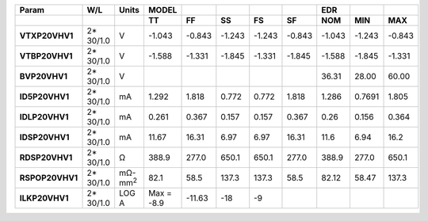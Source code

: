 .. list-table::
   :header-rows: 2
   :stub-columns: 1


   * - Param
     - W/L
     - Units
     - MODEL
     - 
     - 
     - 
     - 
     - EDR
     - 
     - 

   * - 
     - 
     - 
     - TT
     - FF
     - SS
     - FS
     - SF
     - NOM
     - MIN
     - MAX

   * - VTXP20VHV1
     - 2\* 30/1.0
     - V
     - -1.043
     - -0.843
     - -1.243
     - -1.243
     - -0.843
     - -1.043
     - -1.243
     - -0.843

   * - VTBP20VHV1
     - 2\* 30/1.0
     - V
     - -1.588
     - -1.331
     - -1.845
     - -1.331
     - -1.845
     - -1.588
     - -1.845
     - -1.331

   * - BVP20VHV1
     - 2\* 30/1.0
     - V
     - 
     - 
     - 
     - 
     - 
     - 36.31
     - 28.00
     - 60.00

   * - ID5P20VHV1
     - 2\* 30/1.0
     - mA
     - 1.292
     - 1.818
     - 0.772
     - 0.772
     - 1.818
     - 1.286
     - 0.7691
     - 1.805

   * - IDLP20VHV1
     - 2\* 30/1.0
     - mA
     - 0.261
     - 0.367
     - 0.157
     - 0.157
     - 0.367
     - 0.26
     - 0.156
     - 0.364

   * - IDSP20VHV1
     - 2\* 30/1.0
     - mA
     - 11.67
     - 16.31
     - 6.97
     - 6.97
     - 16.31
     - 11.6
     - 6.94
     - 16.2

   * - RDSP20VHV1
     - 2\* 30/1.0
     - Ω
     - 388.9
     - 277.0
     - 650.1
     - 650.1
     - 277.0
     - 388.9
     - 277.0
     - 650.1

   * - RSPOP20VHV1
     - 2\* 30/1.0
     - mΩ-mm\ :sup:`2`
     - 82.1
     - 58.5
     - 137.3
     - 137.3
     - 58.5
     - 82.12
     - 58.47
     - 137.3

   * - ILKP20VHV1
     - 2\* 30/1.0
     - LOG A
     - Max = -8.9
     - -11.63
     - -18
     - -9
     - 
     - 
     - 
     - 


